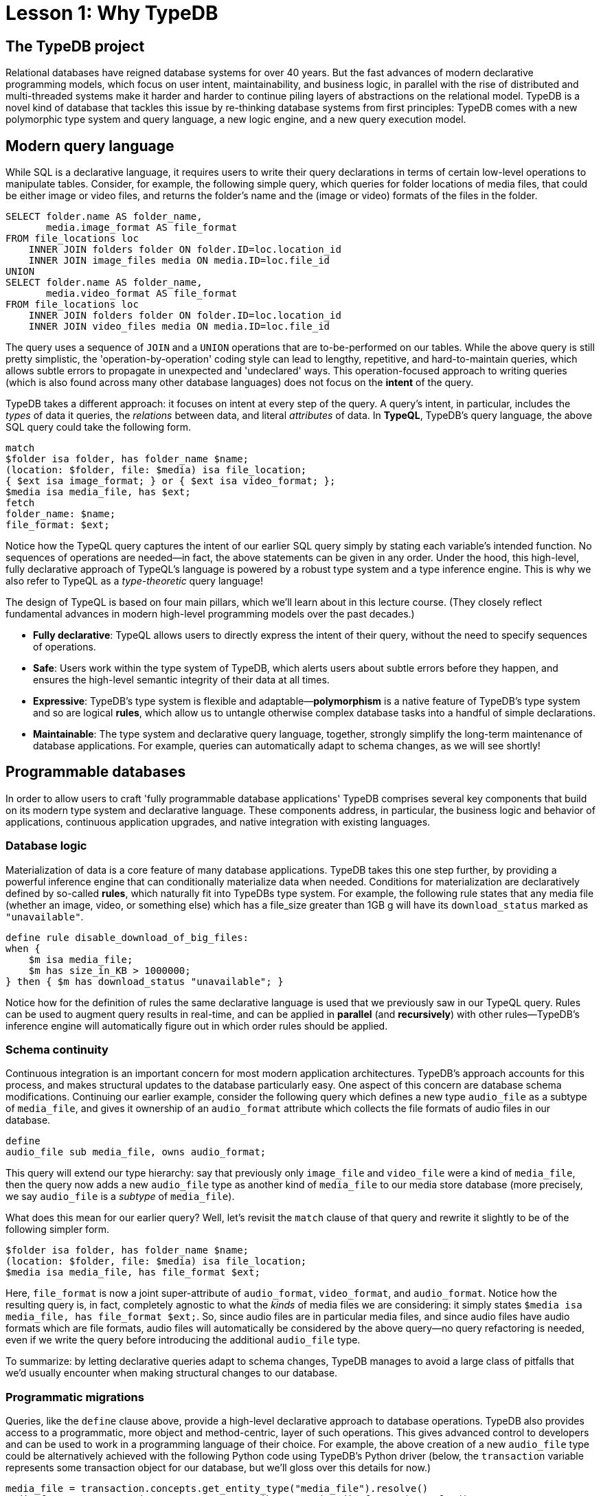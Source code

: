 = Lesson 1: Why TypeDB

== The TypeDB project

Relational databases have reigned database systems for over 40 years. But the fast advances of modern declarative programming models, which focus on user intent, maintainability, and business logic, in parallel with the rise of distributed and multi-threaded systems make it harder and harder to continue piling layers of abstractions on the relational model. TypeDB is a novel kind of database that tackles this issue by re-thinking database systems from first principles: TypeDB comes with a new polymorphic type system and query language, a new logic engine, and a new query execution model.

== Modern query language

While SQL is a declarative language, it requires users to write their query declarations in terms of certain low-level operations to manipulate tables. Consider, for example, the following simple query, which queries for folder locations of media files, that could be either image or video files, and returns the folder's name and the (image or video) formats of the files in the folder.

[,sql]
----
SELECT folder.name AS folder_name,
       media.image_format AS file_format
FROM file_locations loc
    INNER JOIN folders folder ON folder.ID=loc.location_id
    INNER JOIN image_files media ON media.ID=loc.file_id
UNION
SELECT folder.name AS folder_name,
       media.video_format AS file_format
FROM file_locations loc
    INNER JOIN folders folder ON folder.ID=loc.location_id
    INNER JOIN video_files media ON media.ID=loc.file_id
----
The query uses a sequence of `JOIN` and a `UNION` operations that are to-be-performed on our tables. While the above query is still pretty simplistic, the 'operation-by-operation' coding style can lead to lengthy, repetitive, and hard-to-maintain queries, which allows subtle errors to propagate in unexpected and 'undeclared' ways. This operation-focused approach to writing queries (which is also found across many other database languages) does not focus on the **intent** of the query.

TypeDB takes a different approach: it focuses on intent at every step of the query. A query's intent, in particular, includes the _types_ of data it queries, the _relations_ between data, and literal _attributes_ of data. In **TypeQL**, TypeDB's query language, the above SQL query could take the following form.
[,typeql]
----
match
$folder isa folder, has folder_name $name;
(location: $folder, file: $media) isa file_location;
{ $ext isa image_format; } or { $ext isa video_format; };
$media isa media_file, has $ext; 
fetch
folder_name: $name;
file_format: $ext;
----
Notice how the TypeQL query captures the intent of our earlier SQL query simply by stating each variable's intended function. No sequences of operations are needed—in fact, the above statements can be given in any order. Under the hood, this high-level, fully declarative approach of TypeQL's language is powered by a robust type system and a type inference engine. This is why we also refer to TypeQL as a _type-theoretic_ query language!

The design of TypeQL is based on four main pillars, which we'll learn about in this lecture course. (They closely reflect fundamental advances in modern high-level programming models over the past decades.)

* *Fully declarative*: TypeQL allows users to directly express the intent of their query, without the need to specify sequences of operations.
* *Safe*: Users work within the type system of TypeDB, which alerts users about subtle errors before they happen, and ensures the high-level semantic integrity of their data at all times.
* *Expressive*: TypeDB's type system is flexible and adaptable—*polymorphism* is a native feature of TypeDB's type system and so are logical *rules*, which allow us to untangle otherwise complex database tasks into a handful of simple declarations.
* *Maintainable*: The type system and declarative query language, together, strongly simplify the long-term maintenance of database applications. For example, queries can automatically adapt to schema changes, as we will see shortly!


== Programmable databases

In order to allow users to craft 'fully programmable database applications' TypeDB comprises several key components that build on its modern type system and declarative language. These components address, in particular, the business logic and behavior of applications, continuous application upgrades, and native integration with existing languages.


=== Database logic

Materialization of data is a core feature of many database applications. TypeDB takes this one step further, by providing a powerful inference engine that can conditionally materialize data when needed. Conditions for materialization are declaratively defined by so-called *rules*, which naturally fit into TypeDBs type system. For example, the following rule states that any media file (whether an image, video, or something else) which has a file_size greater than 1GB g will have its `download_status` marked as `"unavailable"`.

[,typeql]
----
define rule disable_download_of_big_files:
when {
    $m isa media_file;
    $m has size_in_KB > 1000000;
} then { $m has download_status "unavailable"; }
----
Notice how for the definition of rules the same declarative language is used that we previously saw in our TypeQL query. Rules can be used to augment query results in real-time, and can be applied in **parallel** (and **recursively**) with other rules—TypeDB's inference engine will automatically figure out in which order rules should be applied.

////
The "automatic part" will change in 3.0
////


=== Schema continuity

Continuous integration is an important concern for most modern application architectures. TypeDB's approach accounts for this process, and makes structural updates to the database particularly easy. One aspect of this concern are database schema modifications. Continuing our earlier example, consider the following query which defines a new type `audio_file` as a subtype of `media_file`, and gives it ownership of an `audio_format` attribute which collects the file formats of audio files in our database.

[,typeql]
----
define
audio_file sub media_file, owns audio_format;
----

This query will extend our type hierarchy: say that previously only `image_file` and `video_file` were a kind of `media_file`, then the query now adds a new `audio_file` type as another kind of `media_file` to our media store database (more precisely, we say `audio_file` is a _subtype_ of `media_file`). 

What does this mean for our earlier query? Well, let's revisit the `match` clause of that query and rewrite it slightly to be of the following simpler form.

[,typeql]
----
$folder isa folder, has folder_name $name;
(location: $folder, file: $media) isa file_location;
$media isa media_file, has file_format $ext; 
----

Here, `file_format` is now a joint super-attribute of `audio_format`, `video_format`, and `audio_format`. Notice how the resulting query is, in fact, completely agnostic to what the _kinds_ of media files we are considering: it simply states `$media isa media_file, has file_format $ext;`. So, since audio files are in particular media files, and since audio files have audio formats which are file formats, audio files will automatically be considered by the above query—no query refactoring is needed, even if we write the query before introducing the additional `audio_file` type. 

To summarize: by letting declarative queries adapt to schema changes, TypeDB manages to avoid a large class of pitfalls that we'd usually encounter when making structural changes to our database.

=== Programmatic migrations

Queries, like the `define` clause above, provide a high-level declarative approach to database operations. TypeDB also provides access to a programmatic, more object and method-centric, layer of such operations. This gives advanced control to developers and can be used to work in a programming language of their choice. For example, the above creation of a new `audio_file` type could be alternatively achieved with the following Python code using TypeDB's Python driver
(below, the `transaction` variable represents some transaction object for our database, but we'll gloss over this details for now.)
[,python]
----
media_file = transaction.concepts.get_entity_type("media_file").resolve()
audio_format = transaction.concepts.get_attribute_type("audio_format").resolve()
audio_file = transaction.concepts.put_entity_type("audio_file").resolve()
audio_file.set_supertype(transaction, media_file)
audio_file.set_owns(transaction,audio_format)
----
Using the programmatic route, refactoring the details of our schema also becomes easy: for example, changing the label `audio_file` to `raw_audio_file`, can be achieved with the following call.

[,python]
----
audio_file.set_label("raw_audio_file");
----


=== Stateful data objects

The programmatic way of interacting with a TypeDB database extends all the way down to the data-level. In fact, here, TypeDB introduces a new _stateful data object_ paradigm. As a quick example of this, consider the following basic `insert` query which creates a new `audio_file` object with file format `"mp3"`.
[,typeql]
----
insert
$new_audio isa audio_file, has audio_format "png";
----

The very same data insert can be achieved by manipulating data objects directly from your program code. For example, the above query could take the following form using TypeDB's Python driver.

[,python]
----
new_audio = media_file.create(transaction)
mp3_format = audio_format.put(transaction, "mp3")
new_audio.set_has(transaction, mp3_format)
----

There are, of course, many further operations that TypeDB's data objects support—the above  merely provides a first taste!


== Resilient architecture

The rise of distributed computing has brought many incredible advances, and well has many hard challenges. TypeDB is architected to work natively in the realm of distributed systems. It integrates concurrent computation at various levels, and guarantees data integrity at all steps of its execution model.

=== Native concurrency

Once a query has been written, of course, we still have to execute it. TypeDB takes care of several steps in this process, based on a custom execution model. While we will touch on all aspects of this model in more detail in the lessons of this course, but let us give a brief overview of the main ideas at play.

* TypeDB batches individual queries into so-called *transactions*. To enable concurrent transactions, TypeDB uses snapshot isolation, meaning a user can freely operate on their data throughout the duration of a transaction without worrying about data races. Transactions can then be committed in order to be persisted in the database, at which point data integrity will be verified and invalid transactions rejected.

* Transactions themselves are organized by so-called *sessions*, which determine what type of transactions can be performed (such as 'reads' or 'writes'). For the duration of a session, communication between the user and the database is upheld. Sessions enable tighter control over concurrent operations: for example, for 'data read' sessions, transactions can always be run in parallel.

With TypeDB's session-transaction model in mind, within each transaction the execution of queries by TypeDB may further involve the following steps:

. Queries by the user are first *type-checked*, i.e. validated against the database's schema by TypeDB's type inference engine.
. A *query plan* is drawn up, deciding on the order and parallelization of data traversals.
. TypeDB's *inference engine*, based on a concurrent https://en.wikipedia.org/wiki/Actor_model[actor model], augments stored data with data materialized based on user-defined rules.
. The results to queries fetch from the database are *streamed* to make them available to the user as soon as possible.

=== Modern security

To round things up, let us also briefly point to the security features that TypeDB implements. This will not feature prominently in later lessons, but we mention them here for good measure.

* **In-flight encryption**: TypeDB Cloud supports modern encryption, to keep your data safe from prying eyes.

* **User and role management**: Not all users will have the same privileges in your organization and the same will apply for your database application: using sessions types such restrictions can be effectively imposed.

* **ACID guarantees**: TypeDB provides users with ACID guarantees. This includes, in particular, the usage of a write-ahead log (WAL) which ensures no data is lost in the case of unexpected crashes.


== Summary and outlook

In this lesson, we have gave a birdseye view on the the TypeDB landscape. In particular, we've learned how TypeDB roots in a novel declarative and type-centric programming model, that focusses on user intent, maintainability, and direct implementation of business logic. The result is a 'high-level programmable database' that makes many common engineering tasks as simple as they should be. Now, in the next lessons, we will dive a bit deeper into the matter: starting more basic database operations and working our way up to advanced querying technique, we will explore TypeDB in much more depth!